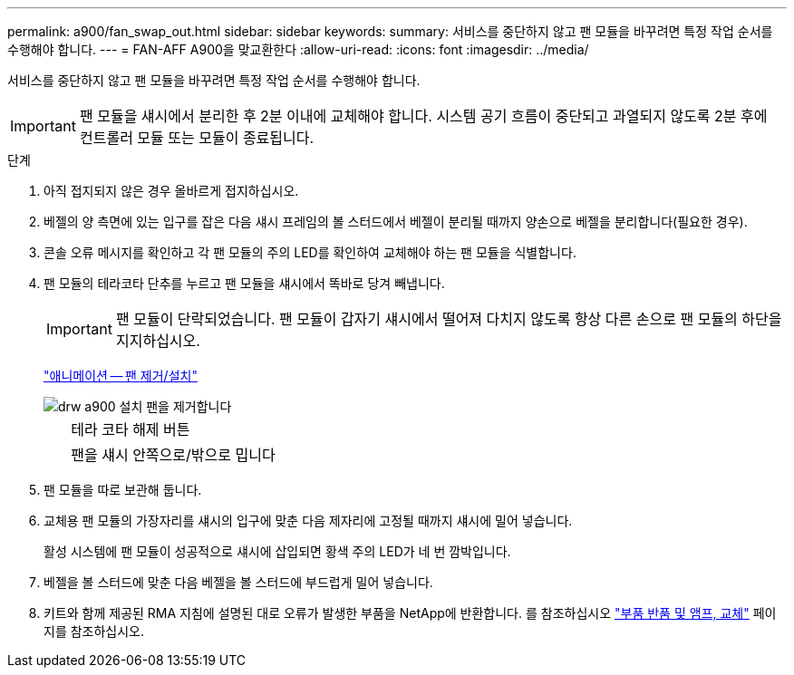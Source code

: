 ---
permalink: a900/fan_swap_out.html 
sidebar: sidebar 
keywords:  
summary: 서비스를 중단하지 않고 팬 모듈을 바꾸려면 특정 작업 순서를 수행해야 합니다. 
---
= FAN-AFF A900을 맞교환한다
:allow-uri-read: 
:icons: font
:imagesdir: ../media/


[role="lead"]
서비스를 중단하지 않고 팬 모듈을 바꾸려면 특정 작업 순서를 수행해야 합니다.


IMPORTANT: 팬 모듈을 섀시에서 분리한 후 2분 이내에 교체해야 합니다. 시스템 공기 흐름이 중단되고 과열되지 않도록 2분 후에 컨트롤러 모듈 또는 모듈이 종료됩니다.

.단계
. 아직 접지되지 않은 경우 올바르게 접지하십시오.
. 베젤의 양 측면에 있는 입구를 잡은 다음 섀시 프레임의 볼 스터드에서 베젤이 분리될 때까지 양손으로 베젤을 분리합니다(필요한 경우).
. 콘솔 오류 메시지를 확인하고 각 팬 모듈의 주의 LED를 확인하여 교체해야 하는 팬 모듈을 식별합니다.
. 팬 모듈의 테라코타 단추를 누르고 팬 모듈을 섀시에서 똑바로 당겨 빼냅니다.
+

IMPORTANT: 팬 모듈이 단락되었습니다. 팬 모듈이 갑자기 섀시에서 떨어져 다치지 않도록 항상 다른 손으로 팬 모듈의 하단을 지지하십시오.

+
https://netapp.hosted.panopto.com/Panopto/Pages/Viewer.aspx?id=3c3c8d93-b48e-4554-87c8-adf9016af819["애니메이션 -- 팬 제거/설치"^]

+
image::../media/drw_a900_remove_install_fan.png[drw a900 설치 팬을 제거합니다]

+
[cols="10,90"]
|===


 a| 
image:../media/legend_icon_01.png[""]
 a| 
테라 코타 해제 버튼



 a| 
image:../media/legend_icon_02.png[""]
 a| 
팬을 섀시 안쪽으로/밖으로 밉니다

|===
. 팬 모듈을 따로 보관해 둡니다.
. 교체용 팬 모듈의 가장자리를 섀시의 입구에 맞춘 다음 제자리에 고정될 때까지 섀시에 밀어 넣습니다.
+
활성 시스템에 팬 모듈이 성공적으로 섀시에 삽입되면 황색 주의 LED가 네 번 깜박입니다.

. 베젤을 볼 스터드에 맞춘 다음 베젤을 볼 스터드에 부드럽게 밀어 넣습니다.
. 키트와 함께 제공된 RMA 지침에 설명된 대로 오류가 발생한 부품을 NetApp에 반환합니다. 를 참조하십시오 https://mysupport.netapp.com/site/info/rma["부품 반품 및 앰프, 교체"^] 페이지를 참조하십시오.

